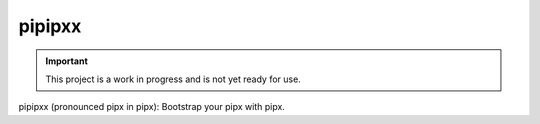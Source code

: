 #######
pipipxx
#######

.. image:: https://img.shields.io/pypi/v/pipipxx.svg
   :target: https://pypi.python.org/pypi/pipipxx
   :alt: Latest Version

.. image:: https://img.shields.io/pypi/pyversions/pipipxx.svg
   :target: https://pypi.python.org/pypi/pipipxx
   :alt: Supported Python Versions

.. image:: https://img.shields.io/badge/code_style-black-000000.svg
   :target: https://github.com/ambv/black
   :alt: Code style: black

.. image:: https://readthedocs.org/projects/pipipxx/badge/
   :target: https://pipipxx.readthedocs.io/en/stable/
   :alt: Documentation Status

.. image:: https://travis-ci.org/awslabs/pipipxx.svg?branch=master
   :target: https://travis-ci.org/awslabs/pipipxx
   :alt: Travis CI Test Status

.. image:: https://ci.appveyor.com/api/projects/status/REPLACEME/branch/master?svg=true
   :target: https://ci.appveyor.com/project/REPLACEME
   :alt: AppVeyor Test Status

.. important::

    This project is a work in progress and is not yet ready for use.

pipipxx (pronounced pipx in pipx): Bootstrap your pipx with pipx.
